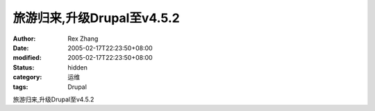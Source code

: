 
旅游归来,升级Drupal至v4.5.2
########################################


:author: Rex Zhang
:date: 2005-02-17T22:23:50+08:00
:modified: 2005-02-17T22:23:50+08:00
:status: hidden
:category: 运维
:tags: Drupal


旅游归来,升级Drupal至v4.5.2
